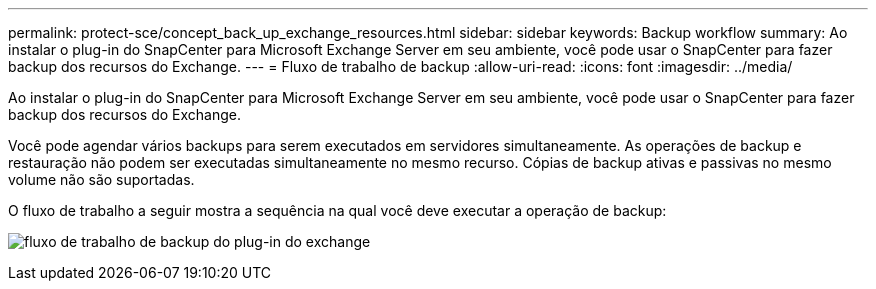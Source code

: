 ---
permalink: protect-sce/concept_back_up_exchange_resources.html 
sidebar: sidebar 
keywords: Backup workflow 
summary: Ao instalar o plug-in do SnapCenter para Microsoft Exchange Server em seu ambiente, você pode usar o SnapCenter para fazer backup dos recursos do Exchange. 
---
= Fluxo de trabalho de backup
:allow-uri-read: 
:icons: font
:imagesdir: ../media/


[role="lead"]
Ao instalar o plug-in do SnapCenter para Microsoft Exchange Server em seu ambiente, você pode usar o SnapCenter para fazer backup dos recursos do Exchange.

Você pode agendar vários backups para serem executados em servidores simultaneamente. As operações de backup e restauração não podem ser executadas simultaneamente no mesmo recurso. Cópias de backup ativas e passivas no mesmo volume não são suportadas.

O fluxo de trabalho a seguir mostra a sequência na qual você deve executar a operação de backup:

image:../media/sce_backup_workflow.gif["fluxo de trabalho de backup do plug-in do exchange"]
